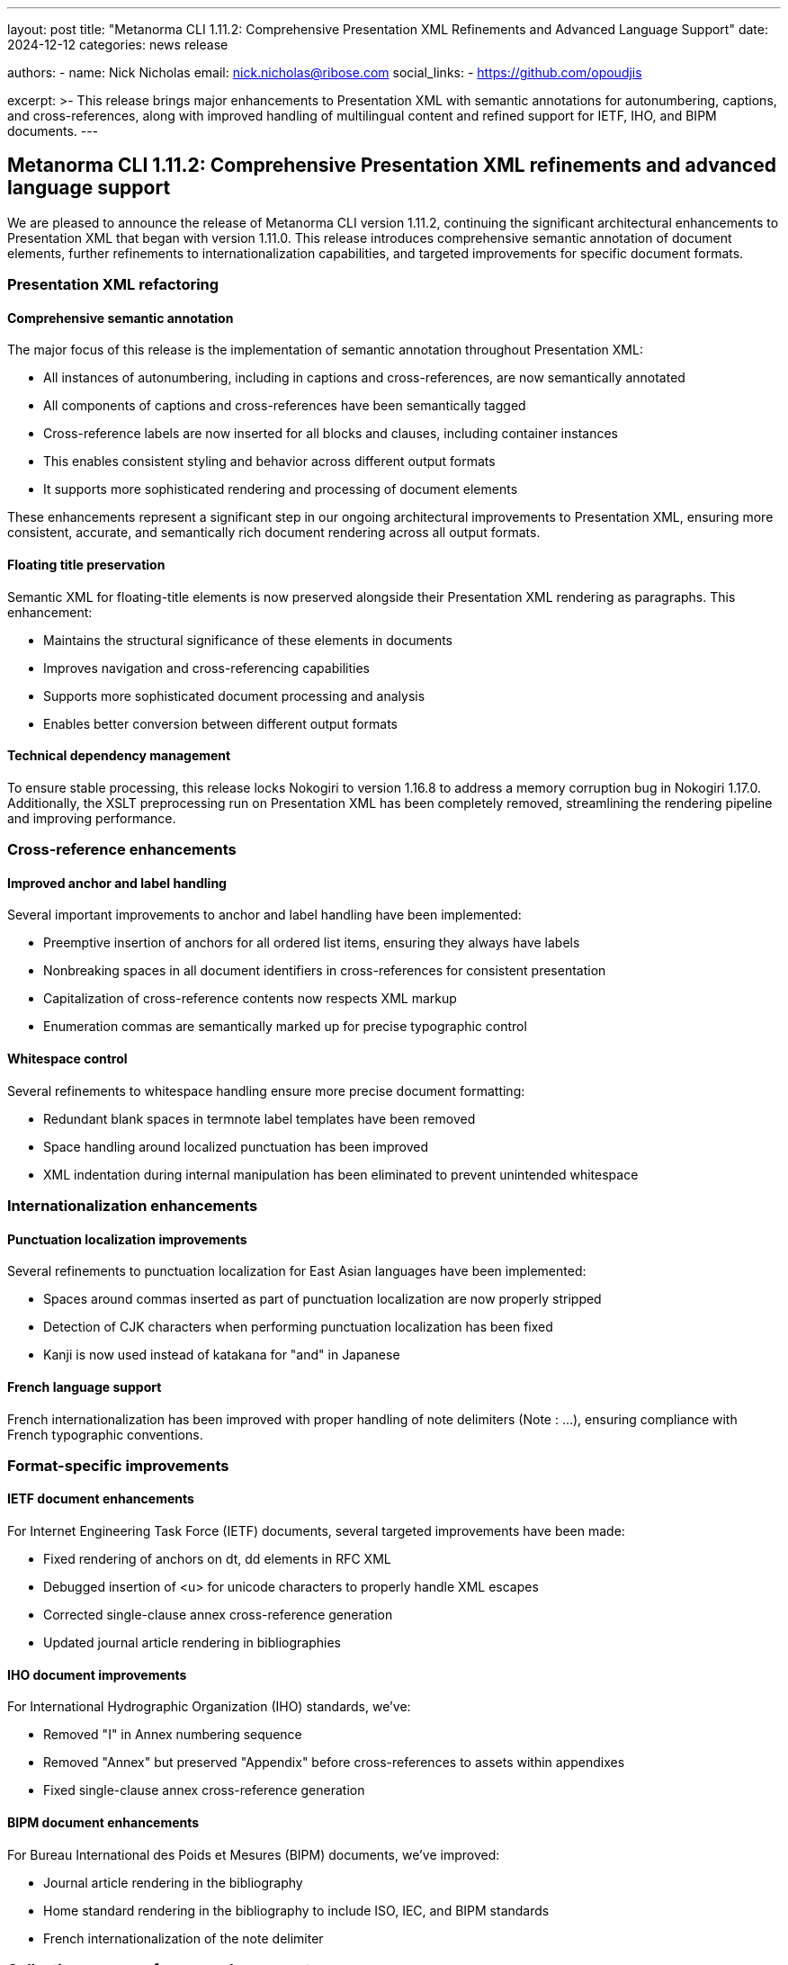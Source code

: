 ---
layout: post
title: "Metanorma CLI 1.11.2: Comprehensive Presentation XML Refinements and Advanced Language Support"
date: 2024-12-12
categories: news release

authors:
  - name: Nick Nicholas
    email: nick.nicholas@ribose.com
    social_links:
    - https://github.com/opoudjis

excerpt: >-
  This release brings major enhancements to Presentation XML with semantic annotations for autonumbering, captions, and cross-references, along with improved handling of multilingual content and refined support for IETF, IHO, and BIPM documents.
---

== Metanorma CLI 1.11.2: Comprehensive Presentation XML refinements and advanced language support

// image::/assets/blog/2024/metanorma-cli-1.11.2-nature.png[A whimsical forest with trees displaying elegant semantic labels on their branches and leaves, with some trees showcasing perfect cross-referencing between them]

We are pleased to announce the release of Metanorma CLI version 1.11.2, continuing the significant architectural enhancements to Presentation XML that began with version 1.11.0. This release introduces comprehensive semantic annotation of document elements, further refinements to internationalization capabilities, and targeted improvements for specific document formats.

=== Presentation XML refactoring

==== Comprehensive semantic annotation

The major focus of this release is the implementation of semantic annotation throughout Presentation XML:

* All instances of autonumbering, including in captions and cross-references, are now semantically annotated
* All components of captions and cross-references have been semantically tagged
* Cross-reference labels are now inserted for all blocks and clauses, including container instances
* This enables consistent styling and behavior across different output formats
* It supports more sophisticated rendering and processing of document elements

These enhancements represent a significant step in our ongoing architectural improvements to Presentation XML, ensuring more consistent, accurate, and semantically rich document rendering across all output formats.

==== Floating title preservation

Semantic XML for floating-title elements is now preserved alongside their Presentation XML rendering as paragraphs. This enhancement:

* Maintains the structural significance of these elements in documents
* Improves navigation and cross-referencing capabilities
* Supports more sophisticated document processing and analysis
* Enables better conversion between different output formats

==== Technical dependency management

To ensure stable processing, this release locks Nokogiri to version 1.16.8 to address a memory corruption bug in Nokogiri 1.17.0. Additionally, the XSLT preprocessing run on Presentation XML has been completely removed, streamlining the rendering pipeline and improving performance.

=== Cross-reference enhancements

==== Improved anchor and label handling

Several important improvements to anchor and label handling have been implemented:

* Preemptive insertion of anchors for all ordered list items, ensuring they always have labels
* Nonbreaking spaces in all document identifiers in cross-references for consistent presentation
* Capitalization of cross-reference contents now respects XML markup
* Enumeration commas are semantically marked up for precise typographic control

==== Whitespace control

Several refinements to whitespace handling ensure more precise document formatting:

* Redundant blank spaces in termnote label templates have been removed
* Space handling around localized punctuation has been improved
* XML indentation during internal manipulation has been eliminated to prevent unintended whitespace

=== Internationalization enhancements

==== Punctuation localization improvements

Several refinements to punctuation localization for East Asian languages have been implemented:

* Spaces around commas inserted as part of punctuation localization are now properly stripped
* Detection of CJK characters when performing punctuation localization has been fixed
* Kanji is now used instead of katakana for "and" in Japanese

==== French language support

French internationalization has been improved with proper handling of note delimiters (Note : ...), ensuring compliance with French typographic conventions.

=== Format-specific improvements

==== IETF document enhancements

For Internet Engineering Task Force (IETF) documents, several targeted improvements have been made:

* Fixed rendering of anchors on dt, dd elements in RFC XML
* Debugged insertion of <u> for unicode characters to properly handle XML escapes
* Corrected single-clause annex cross-reference generation
* Updated journal article rendering in bibliographies

==== IHO document improvements

For International Hydrographic Organization (IHO) standards, we've:

* Removed "I" in Annex numbering sequence
* Removed "Annex" but preserved "Appendix" before cross-references to assets within appendixes
* Fixed single-clause annex cross-reference generation

==== BIPM document enhancements

For Bureau International des Poids et Mesures (BIPM) documents, we've improved:

* Journal article rendering in the bibliography
* Home standard rendering in the bibliography to include ISO, IEC, and BIPM standards
* French internationalization of the note delimiter

=== Collections cross-reference enhancements

==== Improved safeguarding of document references

Cross-reference lookup between documents in collections has been enhanced:

* The system now safeguards lookups of documents by eref/@citeas against variations between non-breaking spaces and regular spaces in document identifiers
* This ensures more reliable cross-referencing in complex document collections
* It reduces errors in navigation between related documents
* It improves the overall robustness of document collections

=== Validation improvements

==== Flavour stack verification

The system now validates that no Metanorma gems are missing from the prescribed flavour stack, ensuring:

* Consistent behavior across different environments
* Early detection of incomplete installations
* Clear error messages when required components are missing
* More reliable document processing

Additionally, metanorma-un has been removed from the flavour stack as it is being deprecated.

=== Conclusion

Metanorma CLI 1.11.2 delivers comprehensive semantic annotation throughout Presentation XML, enhanced cross-reference handling, improved internationalization support, and numerous format-specific refinements. These enhancements continue the architectural improvements introduced in version 1.11.0, further advancing our goal of providing consistent, precise, and semantically rich document rendering across all output formats.

For more detailed information about the changes in this release, please refer to the individual gem release pages. As always, PDF rendering updates are not tracked separately but are incorporated into the overall improvements.

*Release link:* https://github.com/metanorma/metanorma-cli/releases/tag/v1.11.2

*Announcement link:* https://github.com/orgs/metanorma/discussions/6
